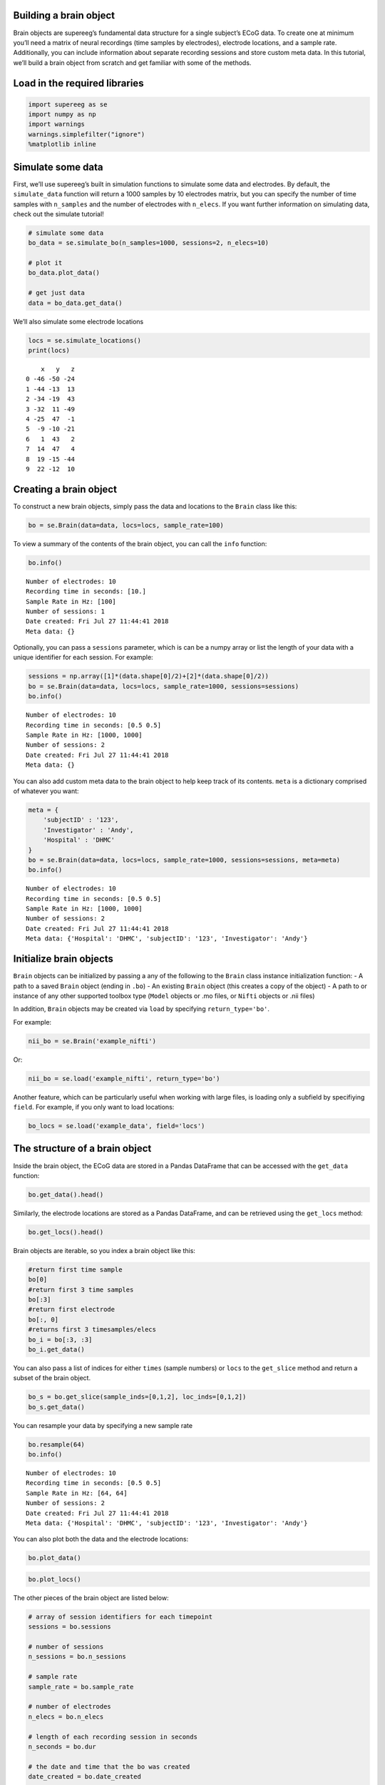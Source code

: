 
Building a brain object
=======================

Brain objects are supereeg’s fundamental data structure for a single
subject’s ECoG data. To create one at minimum you’ll need a matrix of
neural recordings (time samples by electrodes), electrode locations, and
a sample rate. Additionally, you can include information about separate
recording sessions and store custom meta data. In this tutorial, we’ll
build a brain object from scratch and get familiar with some of the
methods.

Load in the required libraries
==============================

.. code:: ipython2

    import supereeg as se
    import numpy as np
    import warnings 
    warnings.simplefilter("ignore")
    %matplotlib inline

Simulate some data
==================

First, we’ll use supereeg’s built in simulation functions to simulate
some data and electrodes. By default, the ``simulate_data`` function
will return a 1000 samples by 10 electrodes matrix, but you can specify
the number of time samples with ``n_samples`` and the number of
electrodes with ``n_elecs``. If you want further information on
simulating data, check out the simulate tutorial!

.. code:: ipython2

    # simulate some data
    bo_data = se.simulate_bo(n_samples=1000, sessions=2, n_elecs=10)
    
    # plot it
    bo_data.plot_data()
    
    # get just data
    data = bo_data.get_data()



.. image:: brain_objects_files/brain_objects_4_0.png


We’ll also simulate some electrode locations

.. code:: ipython2

    locs = se.simulate_locations()
    print(locs)


.. parsed-literal::

        x   y   z
    0 -46 -50 -24
    1 -44 -13  13
    2 -34 -19  43
    3 -32  11 -49
    4 -25  47  -1
    5  -9 -10 -21
    6   1  43   2
    7  14  47   4
    8  19 -15 -44
    9  22 -12  10


Creating a brain object
=======================

To construct a new brain objects, simply pass the data and locations to
the ``Brain`` class like this:

.. code:: ipython2

    bo = se.Brain(data=data, locs=locs, sample_rate=100)

To view a summary of the contents of the brain object, you can call the
``info`` function:

.. code:: ipython2

    bo.info()


.. parsed-literal::

    Number of electrodes: 10
    Recording time in seconds: [10.]
    Sample Rate in Hz: [100]
    Number of sessions: 1
    Date created: Fri Jul 27 11:44:41 2018
    Meta data: {}


Optionally, you can pass a ``sessions`` parameter, which is can be a
numpy array or list the length of your data with a unique identifier for
each session. For example:

.. code:: ipython2

    sessions = np.array([1]*(data.shape[0]/2)+[2]*(data.shape[0]/2))
    bo = se.Brain(data=data, locs=locs, sample_rate=1000, sessions=sessions)
    bo.info()


.. parsed-literal::

    Number of electrodes: 10
    Recording time in seconds: [0.5 0.5]
    Sample Rate in Hz: [1000, 1000]
    Number of sessions: 2
    Date created: Fri Jul 27 11:44:41 2018
    Meta data: {}


You can also add custom meta data to the brain object to help keep track
of its contents. ``meta`` is a dictionary comprised of whatever you
want:

.. code:: ipython2

    meta = {
        'subjectID' : '123',
        'Investigator' : 'Andy',
        'Hospital' : 'DHMC'
    }
    bo = se.Brain(data=data, locs=locs, sample_rate=1000, sessions=sessions, meta=meta)
    bo.info()


.. parsed-literal::

    Number of electrodes: 10
    Recording time in seconds: [0.5 0.5]
    Sample Rate in Hz: [1000, 1000]
    Number of sessions: 2
    Date created: Fri Jul 27 11:44:41 2018
    Meta data: {'Hospital': 'DHMC', 'subjectID': '123', 'Investigator': 'Andy'}


Initialize brain objects
========================

``Brain`` objects can be initialized by passing a any of the following
to the ``Brain`` class instance initialization function: - A path to a
saved ``Brain`` object (ending in ``.bo``) - An existing ``Brain``
object (this creates a copy of the object) - A path to or instance of
any other supported toolbox type (``Model`` objects or .mo files, or
``Nifti`` objects or .nii files)

In addition, ``Brain`` objects may be created via ``load`` by specifying
``return_type='bo'``.

For example:

.. code:: ipython2

    nii_bo = se.Brain('example_nifti')

Or:

.. code:: ipython2

    nii_bo = se.load('example_nifti', return_type='bo')

Another feature, which can be particularly useful when working with
large files, is loading only a subfield by specifiying ``field``. For
example, if you only want to load locations:

.. code:: ipython2

    bo_locs = se.load('example_data', field='locs') 

The structure of a brain object
===============================

Inside the brain object, the ECoG data are stored in a Pandas DataFrame
that can be accessed with the ``get_data`` function:

.. code:: ipython2

    bo.get_data().head()




.. raw:: html

    <div>
    <style scoped>
        .dataframe tbody tr th:only-of-type {
            vertical-align: middle;
        }
    
        .dataframe tbody tr th {
            vertical-align: top;
        }
    
        .dataframe thead th {
            text-align: right;
        }
    </style>
    <table border="1" class="dataframe">
      <thead>
        <tr style="text-align: right;">
          <th></th>
          <th>0</th>
          <th>1</th>
          <th>2</th>
          <th>3</th>
          <th>4</th>
          <th>5</th>
          <th>6</th>
          <th>7</th>
          <th>8</th>
          <th>9</th>
        </tr>
      </thead>
      <tbody>
        <tr>
          <th>0</th>
          <td>-0.393679</td>
          <td>-0.602264</td>
          <td>-0.606419</td>
          <td>0.259346</td>
          <td>-0.137756</td>
          <td>-0.290842</td>
          <td>0.547445</td>
          <td>-0.236559</td>
          <td>-0.747291</td>
          <td>-0.216688</td>
        </tr>
        <tr>
          <th>1</th>
          <td>-0.038067</td>
          <td>0.359819</td>
          <td>-0.086644</td>
          <td>0.252046</td>
          <td>0.214539</td>
          <td>0.272375</td>
          <td>0.591024</td>
          <td>0.182487</td>
          <td>-0.357187</td>
          <td>-0.134848</td>
        </tr>
        <tr>
          <th>2</th>
          <td>0.316312</td>
          <td>0.402750</td>
          <td>0.414525</td>
          <td>-0.451867</td>
          <td>-0.653271</td>
          <td>0.074430</td>
          <td>-0.413303</td>
          <td>-0.240082</td>
          <td>-0.339771</td>
          <td>0.061560</td>
        </tr>
        <tr>
          <th>3</th>
          <td>0.918641</td>
          <td>0.226016</td>
          <td>0.331112</td>
          <td>-0.539660</td>
          <td>0.175295</td>
          <td>-0.217791</td>
          <td>-1.025472</td>
          <td>-0.758906</td>
          <td>-0.104656</td>
          <td>-0.181594</td>
        </tr>
        <tr>
          <th>4</th>
          <td>0.915811</td>
          <td>0.488035</td>
          <td>1.191160</td>
          <td>-0.248738</td>
          <td>0.517692</td>
          <td>0.573313</td>
          <td>0.434796</td>
          <td>-0.023618</td>
          <td>0.551721</td>
          <td>0.499770</td>
        </tr>
      </tbody>
    </table>
    </div>



Similarly, the electrode locations are stored as a Pandas DataFrame, and
can be retrieved using the ``get_locs`` method:

.. code:: ipython2

    bo.get_locs().head()




.. raw:: html

    <div>
    <style scoped>
        .dataframe tbody tr th:only-of-type {
            vertical-align: middle;
        }
    
        .dataframe tbody tr th {
            vertical-align: top;
        }
    
        .dataframe thead th {
            text-align: right;
        }
    </style>
    <table border="1" class="dataframe">
      <thead>
        <tr style="text-align: right;">
          <th></th>
          <th>x</th>
          <th>y</th>
          <th>z</th>
        </tr>
      </thead>
      <tbody>
        <tr>
          <th>0</th>
          <td>-46</td>
          <td>-50</td>
          <td>-24</td>
        </tr>
        <tr>
          <th>1</th>
          <td>-44</td>
          <td>-13</td>
          <td>13</td>
        </tr>
        <tr>
          <th>2</th>
          <td>-34</td>
          <td>-19</td>
          <td>43</td>
        </tr>
        <tr>
          <th>3</th>
          <td>-32</td>
          <td>11</td>
          <td>-49</td>
        </tr>
        <tr>
          <th>4</th>
          <td>-25</td>
          <td>47</td>
          <td>-1</td>
        </tr>
      </tbody>
    </table>
    </div>



Brain objects are iterable, so you index a brain object like this:

.. code:: ipython2

    #return first time sample
    bo[0]
    #return first 3 time samples
    bo[:3] 
    #return first electrode
    bo[:, 0] 
    #returns first 3 timesamples/elecs
    bo_i = bo[:3, :3] 
    bo_i.get_data()




.. raw:: html

    <div>
    <style scoped>
        .dataframe tbody tr th:only-of-type {
            vertical-align: middle;
        }
    
        .dataframe tbody tr th {
            vertical-align: top;
        }
    
        .dataframe thead th {
            text-align: right;
        }
    </style>
    <table border="1" class="dataframe">
      <thead>
        <tr style="text-align: right;">
          <th></th>
          <th>0</th>
          <th>1</th>
          <th>2</th>
        </tr>
      </thead>
      <tbody>
        <tr>
          <th>0</th>
          <td>-0.393679</td>
          <td>-0.602264</td>
          <td>-0.606419</td>
        </tr>
        <tr>
          <th>1</th>
          <td>-0.038067</td>
          <td>0.359819</td>
          <td>-0.086644</td>
        </tr>
        <tr>
          <th>2</th>
          <td>0.316312</td>
          <td>0.402750</td>
          <td>0.414525</td>
        </tr>
      </tbody>
    </table>
    </div>



You can also pass a list of indices for either ``times`` (sample
numbers) or ``locs`` to the ``get_slice`` method and return a subset of
the brain object.

.. code:: ipython2

    bo_s = bo.get_slice(sample_inds=[0,1,2], loc_inds=[0,1,2])
    bo_s.get_data()




.. raw:: html

    <div>
    <style scoped>
        .dataframe tbody tr th:only-of-type {
            vertical-align: middle;
        }
    
        .dataframe tbody tr th {
            vertical-align: top;
        }
    
        .dataframe thead th {
            text-align: right;
        }
    </style>
    <table border="1" class="dataframe">
      <thead>
        <tr style="text-align: right;">
          <th></th>
          <th>0</th>
          <th>1</th>
          <th>2</th>
        </tr>
      </thead>
      <tbody>
        <tr>
          <th>0</th>
          <td>-0.393679</td>
          <td>-0.602264</td>
          <td>-0.606419</td>
        </tr>
        <tr>
          <th>1</th>
          <td>-0.038067</td>
          <td>0.359819</td>
          <td>-0.086644</td>
        </tr>
        <tr>
          <th>2</th>
          <td>0.316312</td>
          <td>0.402750</td>
          <td>0.414525</td>
        </tr>
      </tbody>
    </table>
    </div>



You can resample your data by specifying a new sample rate

.. code:: ipython2

    bo.resample(64)
    bo.info()


.. parsed-literal::

    Number of electrodes: 10
    Recording time in seconds: [0.5 0.5]
    Sample Rate in Hz: [64, 64]
    Number of sessions: 2
    Date created: Fri Jul 27 11:44:41 2018
    Meta data: {'Hospital': 'DHMC', 'subjectID': '123', 'Investigator': 'Andy'}


You can also plot both the data and the electrode locations:

.. code:: ipython2

    bo.plot_data()



.. image:: brain_objects_files/brain_objects_32_0.png


.. code:: ipython2

    bo.plot_locs()



.. image:: brain_objects_files/brain_objects_33_0.png


The other pieces of the brain object are listed below:

.. code:: ipython2

    # array of session identifiers for each timepoint
    sessions = bo.sessions
    
    # number of sessions
    n_sessions = bo.n_sessions
    
    # sample rate
    sample_rate = bo.sample_rate
    
    # number of electrodes
    n_elecs = bo.n_elecs
    
    # length of each recording session in seconds
    n_seconds = bo.dur
    
    # the date and time that the bo was created
    date_created = bo.date_created
    
    # kurtosis of each electrode
    kurtosis = bo.kurtosis
    
    # meta data
    meta = bo.meta
    
    # label delinieating observed and reconstructed locations
    label = bo.label

Brain object methods
====================

There are a few other useful methods on a brain object

``bo.info()``
-------------

This method will give you a summary of the brain object:

.. code:: ipython2

    bo.info()


.. parsed-literal::

    Number of electrodes: 10
    Recording time in seconds: [0.5 0.5]
    Sample Rate in Hz: [64, 64]
    Number of sessions: 2
    Date created: Fri Jul 27 11:44:41 2018
    Meta data: {'Hospital': 'DHMC', 'subjectID': '123', 'Investigator': 'Andy'}


``bo.get_filtered_bo()``
------------------------

This method will return a filtered copy of the brain object.

.. code:: ipython2

    bo_f = bo.get_filtered_bo()

``bo.get_data()``
-----------------

.. code:: ipython2

    data_array = bo.get_data()

``bo.get_zscore_data()``
------------------------

This method will return a numpy array of the zscored data:

.. code:: ipython2

    zdata_array = bo.get_zscore_data()

``bo.get_locs()``
-----------------

This method will return a numpy array of the electrode locations:

.. code:: ipython2

    locs = bo.get_locs()

``bo.get_slice()``
------------------

This method allows you to slice out time and locations from the brain
object, and returns a brain object. This can occur in place if you set
the flag ``inplace=True``.

.. code:: ipython2

    bo_slice = bo.get_slice(sample_inds=None, loc_inds=None, inplace=False)

``bo.resample()``
-----------------

This method allows you resample a brain object in place.

.. code:: ipython2

    bo.resample(resample_rate=None)




.. parsed-literal::

    <supereeg.brain.Brain at 0x117efe510>



``bo.plot_data()``
------------------

This method normalizes and plots data from brain object:

.. code:: ipython2

    bo.plot_data()



.. image:: brain_objects_files/brain_objects_52_0.png


``bo.plot_locs()``
------------------

This method plots electrode locations from brain object:

.. code:: ipython2

    bo_f = se.load('example_filter')

.. code:: ipython2

    bo_f.plot_locs()



.. image:: brain_objects_files/brain_objects_55_0.png


``bo.to_nii()``
---------------

This method converts the brain object into supereeg’s ``nifti`` class (a
subclass of the ``nibabel`` nifti class). If ``filepath`` is specified,
the nifti file will be saved. You can also specify a nifti template with
the ``template`` argument. If no template is specified, it will use the
gray matter masked MNI 152 brain downsampled to 6mm.

.. code:: ipython2

    # convert to nifti
    nii = bo.to_nii(template='gray', vox_size=6)
    
    # plot first timepoint
    nii.plot_glass_brain()
    
    # save the file
    # nii = bo.to_nii(filepath='/path/to/file/brain')
    
    # specify a template and resolution
    # nii = bo.to_nii(template='/path/to/nifti/file.nii', vox_size=20)



.. image:: brain_objects_files/brain_objects_57_0.png


``bo.save(fname='something')``
------------------------------

This method will save the brain object to the specified file location.
The data will be saved as a ‘bo’ file, which is a dictionary containing
the elements of a brain object saved in the hd5 format using
``deepdish``.

.. code:: ipython2

    #bo.save(fname='brain_object')
